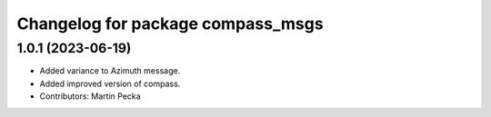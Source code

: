 ^^^^^^^^^^^^^^^^^^^^^^^^^^^^^^^^^^
Changelog for package compass_msgs
^^^^^^^^^^^^^^^^^^^^^^^^^^^^^^^^^^

1.0.1 (2023-06-19)
------------------
* Added variance to Azimuth message.
* Added improved version of compass.
* Contributors: Martin Pecka
